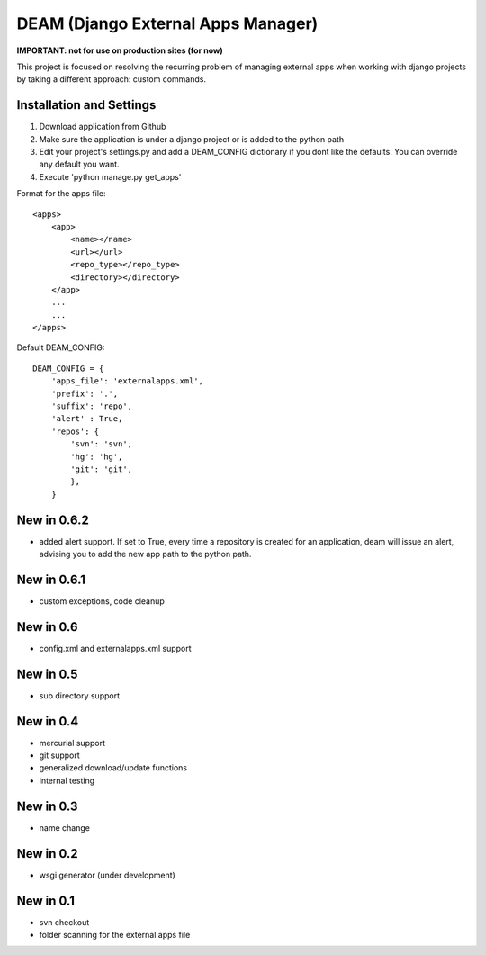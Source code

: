 ========================================
DEAM (Django External Apps Manager) 
========================================

**IMPORTANT: not for use on production sites (for now)**

This project is focused on resolving the recurring problem of managing external apps when working with django projects by taking a different approach: custom commands.

Installation and Settings
=========================

#. Download application from Github
#. Make sure the application is under a django project or is added to the python path
#. Edit your project's settings.py and add a DEAM_CONFIG dictionary if you dont like the defaults. You can override any default you want.
#. Execute 'python manage.py get_apps'

Format for the apps file::

    <apps>
        <app>
            <name></name>
            <url></url>
            <repo_type></repo_type>
            <directory></directory>
        </app>
        ...
        ...
    </apps>
    
Default DEAM_CONFIG::

    DEAM_CONFIG = {
        'apps_file': 'externalapps.xml',
        'prefix': '.',
        'suffix': 'repo',
        'alert' : True,
        'repos': { 
            'svn': 'svn',
            'hg': 'hg',
            'git': 'git',
            },  
        }

New in 0.6.2
============
- added alert support. If set to True, every time a repository is created for an application, deam will issue an alert, advising you to add the new app path to the python path.

New in 0.6.1
============
- custom exceptions, code cleanup

New in 0.6
==========
- config.xml and externalapps.xml support

New in 0.5
==========
- sub directory support

New in 0.4
==========
- mercurial support
- git support
- generalized download/update functions
- internal testing

New in 0.3
==========
- name change

New in 0.2
==========
- wsgi generator (under development)

New in 0.1
==========
- svn checkout
- folder scanning for the external.apps file
